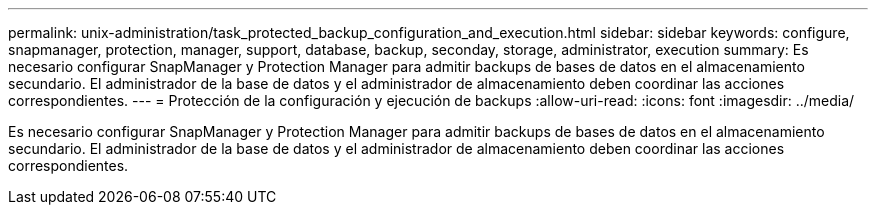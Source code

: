 ---
permalink: unix-administration/task_protected_backup_configuration_and_execution.html 
sidebar: sidebar 
keywords: configure, snapmanager, protection, manager, support, database, backup, seconday, storage, administrator, execution 
summary: Es necesario configurar SnapManager y Protection Manager para admitir backups de bases de datos en el almacenamiento secundario. El administrador de la base de datos y el administrador de almacenamiento deben coordinar las acciones correspondientes. 
---
= Protección de la configuración y ejecución de backups
:allow-uri-read: 
:icons: font
:imagesdir: ../media/


[role="lead"]
Es necesario configurar SnapManager y Protection Manager para admitir backups de bases de datos en el almacenamiento secundario. El administrador de la base de datos y el administrador de almacenamiento deben coordinar las acciones correspondientes.
